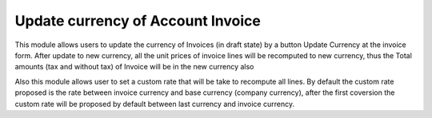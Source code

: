 ==================================
Update currency of Account Invoice
==================================

This module allows users to update the currency of Invoices (in draft state) by
a button Update Currency at the invoice form.
After update to new currency, all the unit prices of invoice lines will be
recomputed to new currency, thus the Total amounts (tax and without tax) of
Invoice will be in the new currency also

Also this module allows user to set a custom rate that will be take to recompute
all lines. By default the custom rate proposed is the rate between invoice
currency and base currency (company currency), after the first coversion the
custom rate will be proposed by default between last currency and invoice
currency.

